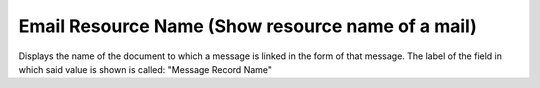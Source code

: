 Email Resource Name (Show resource name of a mail)
==================================================
Displays the name of the document to which a message is linked in the form of
that message.  The label of the field in which said value is shown is called:
"Message Record Name"
